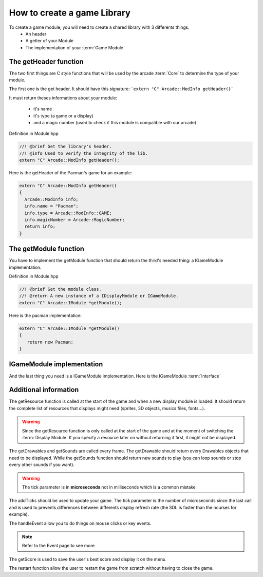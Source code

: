 How to create a game Library
##########################################

To create a game module, you will need to create a shared library with 3 differents things.
    - An header
    - A getter of your Module
    - The implementation of your :term:`Game Module`

The getHeader function
------------------------

The two first things are C style functions that will be used by the arcade :term:`Core` to determine the type of your module.

The first one is the get header. It should have this signature:
```extern "C" Arcade::ModInfo getHeader()```


It must return theses informations about your module:

 - it's name
 - it's type (a game or a display)
 - and a magic number (used to check if this module is compatible with our arcade)

Definition in Module.hpp

.. code-block:: c++

    //! @brief Get the library's header.
    //! @info Used to verify the integrity of the lib.
    extern "C" Arcade::ModInfo getHeader();

Here is the getHeader of the Pacman's game for an example:

.. code-block:: c++

    extern "C" Arcade::ModInfo getHeader()
    {
      Arcade::ModInfo info;
      info.name = "Pacman";
      info.type = Arcade::ModInfo::GAME;
      info.magicNumber = Arcade::MagicNumber;
      return info;
    }

The getModule function
-----------------------

You have to implement the getModule function that should return the third's needed thing: a IGameModule implementation.

Definition in Module.hpp

.. code-block:: c++

    //! @brief Get the module class.
    //! @return A new instance of a IDisplayModule or IGameModule.
    extern "C" Arcade::IModule *getModule();

Here is the pacman implementation:

.. code-block:: c++

   extern "C" Arcade::IModule *getModule()
   {
      return new Pacman;
   }

IGameModule implementation
-------------------------------

And the last thing you need is a IGameModule implementation. Here is the IGameModule :term:`Interface`

.. code-block:: c++
    :linenos:

    /*
    ** EPITECH PROJECT, 2021
    ** Arcade
    ** File description:
    ** IGameLibrary
    */

    #pragma once

    #include "Common/ModInfo.hpp"
    #include "Common/Drawables/ADrawable.hpp"
    #include "Common/Module.hpp"
    #include "Common/Events/Event.hpp"
    #include "Common/Sound.hpp"
    #include <vector>
    #include <memory>
    #include <string>

    namespace Arcade
    {
      //! @brief The interface of all games.
      class IGameModule : public IModule
      {
      public:
        //! @brief Virtual destructor
        ~IGameModule() override = default;

        //! @brief Get resources to preload.
        //! @info Only called once.
        //! @return A vector of tupple of (type of resource, path of the resource).
        virtual const std::vector<std::pair<std::string, std::string>> &getResources() const = 0;

        //! @brief Return a list of drawables to display.
        //! @return The list of objects
        virtual const std::vector<std::unique_ptr<Drawables::ADrawable>> &getDrawables() = 0;

        //! @brief Return a list of sounds to make.
        //! @return The list of sounds
        virtual const std::vector<Sound> &getSounds() = 0;

        //! @brief Advance the game of x seconds
        //! @param tick The number of ticks that occured since the last call.
        virtual void addTicks(unsigned tick) = 0;

        //! @brief Restart the game.
        virtual void restart() = 0;

        //! @brief Handle one event (A key press, a click, a close event...)
        //! @param event The event to handle.
        virtual void handleEvent(Event &event) = 0;

        //! @brief Get the score (used for saving/displaying)
        virtual unsigned long getScore() = 0;
      };
    }


Additional information
------------------------

The getResource function is called at the start of the game and when a new display module is loaded. It should return the complete list of resources that displays might need (sprites, 3D objects, musics files, fonts...).

.. warning::
     Since the getResource function is only called at the start of the game and at the moment of switching the :term:`Display Module`
     If you specify a resource later on without returning it first, it might not be displayed.

The getDrawables and getSounds are called every frame. The getDrawable should return every Drawables objects that need to be displayed. While the getSounds function should return new sounds to play (you can loop sounds or stop every other sounds if you want).

.. warning::
    The tick parameter is in **microseconds** not in milliseconds which is a common mistake

The addTicks should be used to update your game. The tick parameter is the number of microseconds since the last call and is used to prevents differences between differents display refresh rate (the SDL is faster than the ncurses for example).

The handleEvent allow you to do things on mouse clicks or key events.

.. note::
    Refer to the Event page to see more

The getScore is used to save the user's best score and display it on the menu.

The restart function allow the user to restart the game from scratch without having to close the game.
